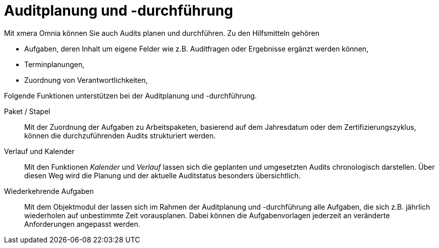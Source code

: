 = Auditplanung und -durchführung
ifeval::["{page-module}" == "isms-cisis-12"]
:page-periodic-task-link: xref:isms-cisis-12:sonstiges.adoc#_wiederkehrende_aufgaben[Wiederkehrenden Aufgaben]
endif::[]
ifeval::["{page-module}" == "isms-27k"]
:page-periodic-task-link: xref:isms-27k:planung-bewertung.adoc#_wiederkehrende_aufgaben[Wiederkehrenden Aufgaben]
endif::[]

Mit xmera Omnia können Sie auch Audits planen und durchführen. Zu den Hilfsmitteln gehören

- Aufgaben, deren Inhalt um eigene Felder wie z.B. Auditfragen oder Ergebnisse ergänzt werden können,
- Terminplanungen,
- Zuordnung von Verantwortlichkeiten,

Folgende Funktionen unterstützen bei der Auditplanung und -durchführung.

Paket / Stapel:: 

Mit der Zuordnung der Aufgaben zu Arbeitspaketen, basierend auf dem Jahresdatum oder dem Zertifizierungszyklus, können die durchzuführenden Audits strukturiert werden.

Verlauf und Kalender:: 

Mit den Funktionen _Kalender_ und _Verlauf_ lassen sich die geplanten und umgesetzten Audits chronologisch darstellen. Über diesen Weg wird die Planung und der aktuelle Auditstatus besonders übersichtlich.

Wiederkehrende Aufgaben:: 

Mit dem Objektmodul der
ifeval::["{page-module}" == "isms-cisis-12"]
xref:isms-cisis-12:sonstiges.adoc#_wiederkehrende_aufgaben[Wiederkehrenden Aufgaben]
endif::[]
ifeval::["{page-module}" == "isms-iso-27k"]
xref:isms-iso-27k:planung-bewertung.adoc#_wiederkehrende_aufgaben[Wiederkehrenden Aufgaben]
endif::[]
lassen sich im Rahmen der Auditplanung und -durchführung alle Aufgaben, die sich z.B. jährlich wiederholen auf unbestimmte Zeit vorausplanen. Dabei können die Aufgabenvorlagen jederzeit an veränderte Anforderungen angepasst werden.
